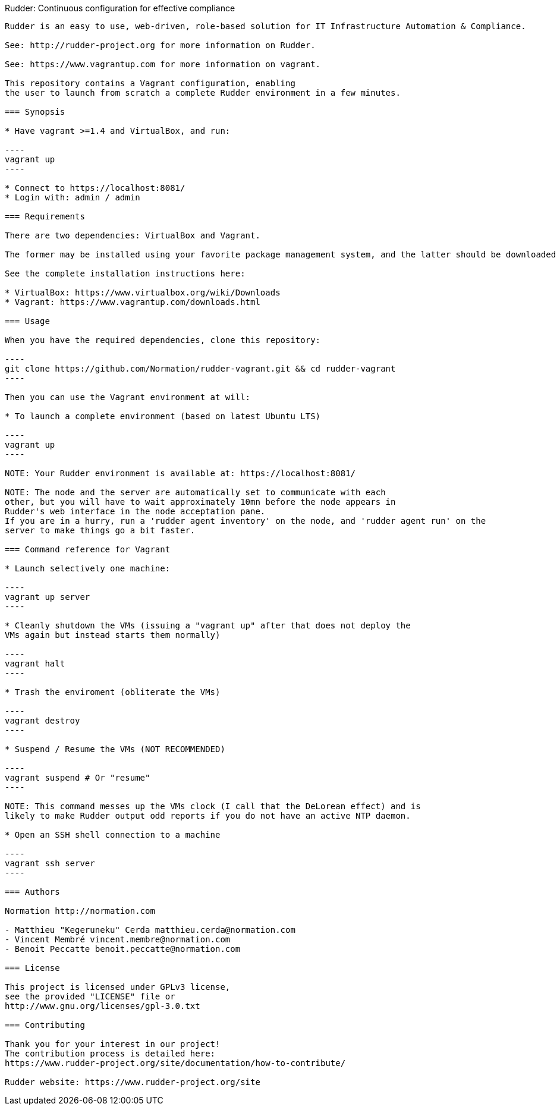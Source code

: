 Rudder: Continuous configuration for effective compliance
----------------------------------------------

Rudder is an easy to use, web-driven, role-based solution for IT Infrastructure Automation & Compliance.
 
See: http://rudder-project.org for more information on Rudder.

See: https://www.vagrantup.com for more information on vagrant.

This repository contains a Vagrant configuration, enabling
the user to launch from scratch a complete Rudder environment in a few minutes.

=== Synopsis

* Have vagrant >=1.4 and VirtualBox, and run:

----
vagrant up
----

* Connect to https://localhost:8081/ 
* Login with: admin / admin

=== Requirements

There are two dependencies: VirtualBox and Vagrant.

The former may be installed using your favorite package management system, and the latter should be downloaded from vagrant website.

See the complete installation instructions here:

* VirtualBox: https://www.virtualbox.org/wiki/Downloads
* Vagrant: https://www.vagrantup.com/downloads.html 

=== Usage

When you have the required dependencies, clone this repository:

----
git clone https://github.com/Normation/rudder-vagrant.git && cd rudder-vagrant
----

Then you can use the Vagrant environment at will:

* To launch a complete environment (based on latest Ubuntu LTS)

----
vagrant up
----

NOTE: Your Rudder environment is available at: https://localhost:8081/

NOTE: The node and the server are automatically set to communicate with each
other, but you will have to wait approximately 10mn before the node appears in
Rudder's web interface in the node acceptation pane.
If you are in a hurry, run a 'rudder agent inventory' on the node, and 'rudder agent run' on the
server to make things go a bit faster.

=== Command reference for Vagrant

* Launch selectively one machine:

----
vagrant up server
----

* Cleanly shutdown the VMs (issuing a "vagrant up" after that does not deploy the
VMs again but instead starts them normally)

----
vagrant halt
----

* Trash the enviroment (obliterate the VMs)

----
vagrant destroy
----

* Suspend / Resume the VMs (NOT RECOMMENDED)

----
vagrant suspend # Or "resume"
----

NOTE: This command messes up the VMs clock (I call that the DeLorean effect) and is
likely to make Rudder output odd reports if you do not have an active NTP daemon.

* Open an SSH shell connection to a machine

----
vagrant ssh server
----

=== Authors

Normation http://normation.com

- Matthieu "Kegeruneku" Cerda matthieu.cerda@normation.com
- Vincent Membré vincent.membre@normation.com
- Benoit Peccatte benoit.peccatte@normation.com

=== License

This project is licensed under GPLv3 license, 
see the provided "LICENSE" file or 
http://www.gnu.org/licenses/gpl-3.0.txt

=== Contributing

Thank you for your interest in our project!
The contribution process is detailed here: 
https://www.rudder-project.org/site/documentation/how-to-contribute/

Rudder website: https://www.rudder-project.org/site

